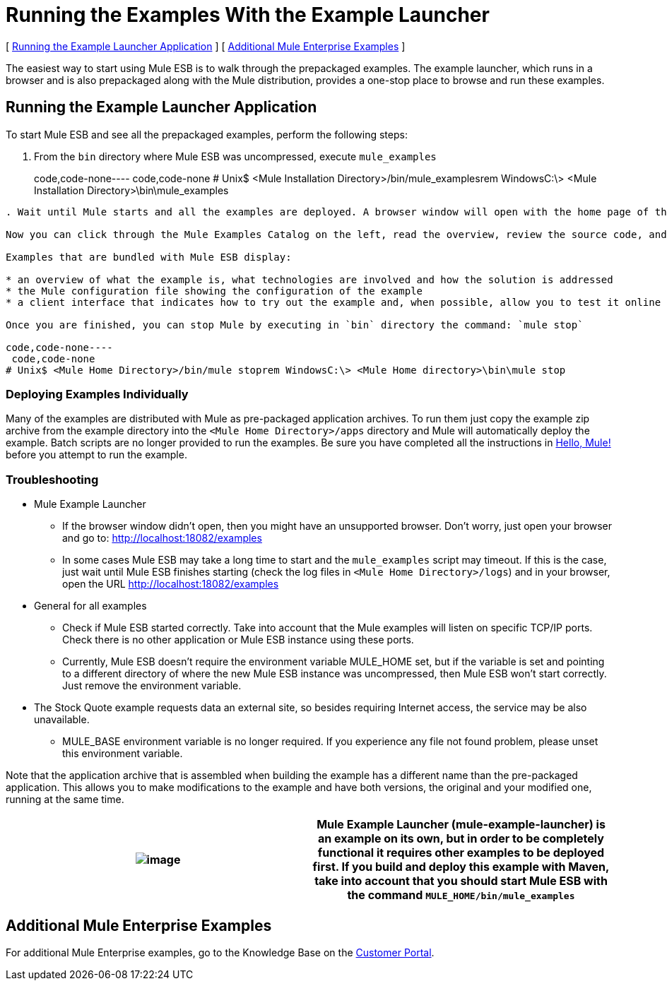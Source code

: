 = Running the Examples With the Example Launcher

[ <<Running the Example Launcher Application>> ] [ <<Additional Mule Enterprise Examples>> ]



The easiest way to start using Mule ESB is to walk through the prepackaged examples. The example launcher, which runs in a browser and is also prepackaged along with the Mule distribution, provides a one-stop place to browse and run these examples.

== Running the Example Launcher Application

To start Mule ESB and see all the prepackaged examples, perform the following steps:

. From the `bin` directory where Mule ESB was uncompressed, execute `mule_examples`
+
code,code-none----
 code,code-none
# Unix$ <Mule Installation Directory>/bin/mule_examplesrem WindowsC:\> <Mule Installation Directory>\bin\mule_examples
----

. Wait until Mule starts and all the examples are deployed. A browser window will open with the home page of the Mule ESB Example Launcher application (http://localhost:18082/examples/).

Now you can click through the Mule Examples Catalog on the left, read the overview, review the source code, and run the example itself.

Examples that are bundled with Mule ESB display:

* an overview of what the example is, what technologies are involved and how the solution is addressed
* the Mule configuration file showing the configuration of the example
* a client interface that indicates how to try out the example and, when possible, allow you to test it online

Once you are finished, you can stop Mule by executing in `bin` directory the command: `mule stop`

code,code-none----
 code,code-none
# Unix$ <Mule Home Directory>/bin/mule stoprem WindowsC:\> <Mule Home directory>\bin\mule stop
----

=== Deploying Examples Individually

Many of the examples are distributed with Mule as pre-packaged application archives. To run them just copy the example zip archive from the example directory into the `<Mule Home Directory>/apps` directory and Mule will automatically deploy the example. Batch scripts are no longer provided to run the examples. Be sure you have completed all the instructions in link:/mule-user-guide/v/3.2/hello-mule[Hello, Mule!] before you attempt to run the example.

=== Troubleshooting

* Mule Example Launcher
** If the browser window didn't open, then you might have an unsupported browser. Don't worry, just open your browser and go to: http://localhost:18082/examples
** In some cases Mule ESB may take a long time to start and the `mule_examples` script may timeout. If this is the case, just wait until Mule ESB finishes starting (check the log files in `<Mule Home Directory>/logs`) and in your browser, open the URL http://localhost:18082/examples
* General for all examples
** Check if Mule ESB started correctly. Take into account that the Mule examples will listen on specific TCP/IP ports. Check there is no other application or Mule ESB instance using these ports.
** Currently, Mule ESB doesn't require the environment variable MULE_HOME set, but if the variable is set and pointing to a different directory of where the new Mule ESB instance was uncompressed, then Mule ESB won't start correctly. Just remove the environment variable.
* The Stock Quote example requests data an external site, so besides requiring Internet access, the service may be also unavailable.
** MULE_BASE environment variable is no longer required. If you experience any file not found problem, please unset this environment variable.

Note that the application archive that is assembled when building the example has a different name than the pre-packaged application. This allows you to make modifications to the example and have both versions, the original and your modified one, running at the same time.

[cols=",",]
|===
|image:/documentation-3.2/images/icons/emoticons/warning.gif[image] |Mule Example Launcher (mule-example-launcher) is an example on its own, but in order to be completely functional it requires other examples to be deployed first. If you build and deploy this example with Maven, take into account that you should start Mule ESB with the command `MULE_HOME/bin/mule_examples`

|===

== Additional Mule Enterprise Examples

For additional Mule Enterprise examples, go to the Knowledge Base on the http://mulesupport.mulesource.com/portal/login.mule[Customer Portal].
